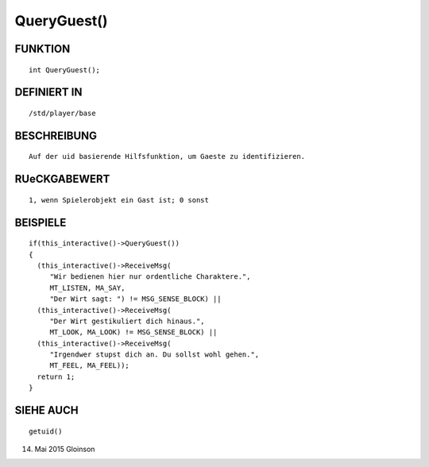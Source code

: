QueryGuest()
============

FUNKTION
--------
::

     int QueryGuest();

DEFINIERT IN
------------
::

     /std/player/base

BESCHREIBUNG
------------
::

     Auf der uid basierende Hilfsfunktion, um Gaeste zu identifizieren.

RUeCKGABEWERT
-------------
::

     1, wenn Spielerobjekt ein Gast ist; 0 sonst

BEISPIELE
---------
::

     if(this_interactive()->QueryGuest())
     {
       (this_interactive()->ReceiveMsg(
          "Wir bedienen hier nur ordentliche Charaktere.",
          MT_LISTEN, MA_SAY,
          "Der Wirt sagt: ") != MSG_SENSE_BLOCK) ||
       (this_interactive()->ReceiveMsg(
          "Der Wirt gestikuliert dich hinaus.",
          MT_LOOK, MA_LOOK) != MSG_SENSE_BLOCK) ||
       (this_interactive()->ReceiveMsg(
          "Irgendwer stupst dich an. Du sollst wohl gehen.",
          MT_FEEL, MA_FEEL));
       return 1;
     }

SIEHE AUCH
----------
::

     getuid()

14. Mai 2015 Gloinson

